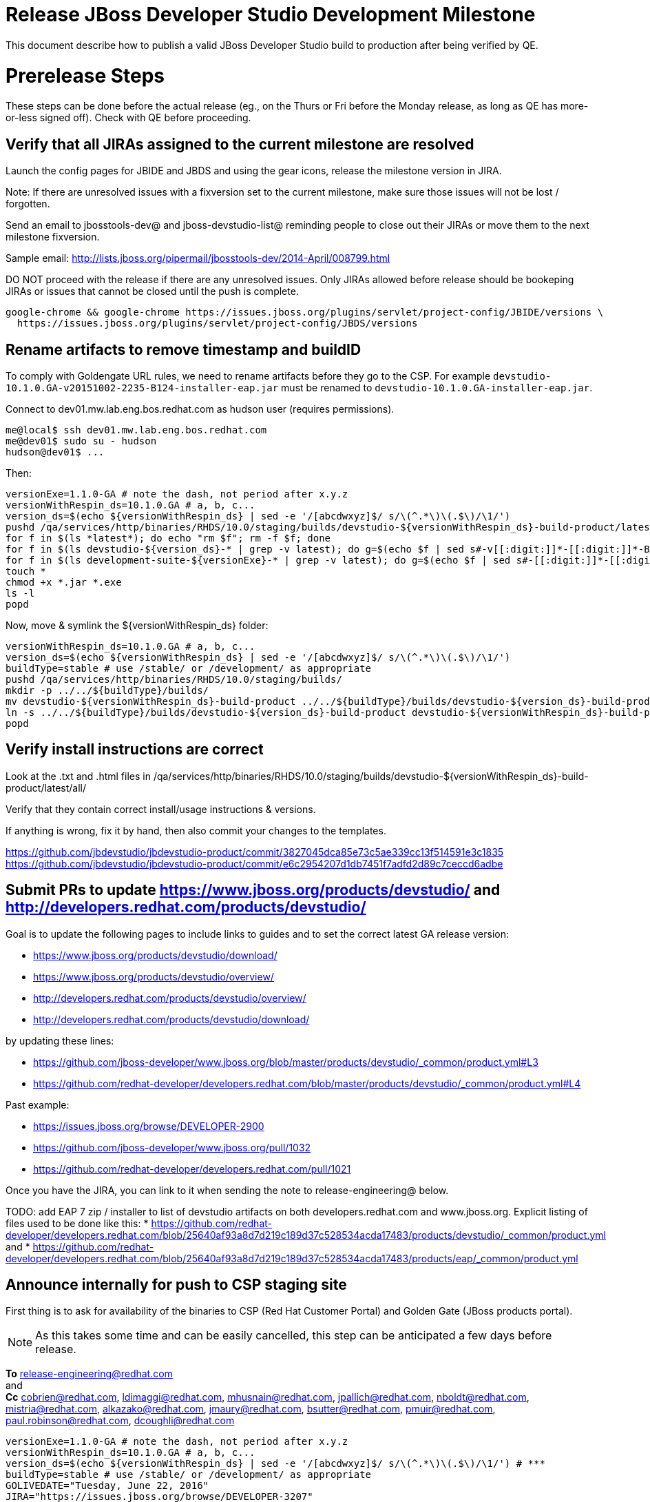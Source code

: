= Release JBoss Developer Studio Development Milestone

This document describe how to publish a valid JBoss Developer Studio build to production after being verified by QE.

= Prerelease Steps

These steps can be done before the actual release (eg., on the Thurs or Fri before the Monday release, as long as QE has more-or-less signed off). Check with QE before proceeding.

== Verify that all JIRAs assigned to the current milestone are resolved

Launch the config pages for JBIDE and JBDS and using the gear icons, release the milestone version in JIRA.

Note: If there are unresolved issues with a fixversion set to the current milestone, make sure those issues will not be lost / forgotten.

Send an email to jbosstools-dev@ and jboss-devstudio-list@  reminding people to close out their JIRAs or move them to the next milestone fixversion.

Sample email: http://lists.jboss.org/pipermail/jbosstools-dev/2014-April/008799.html

DO NOT proceed with the release if there are any unresolved issues. Only JIRAs allowed before release should be bookeping JIRAs or issues that cannot be closed until the push is complete.

[source,bash]
----
google-chrome && google-chrome https://issues.jboss.org/plugins/servlet/project-config/JBIDE/versions \
  https://issues.jboss.org/plugins/servlet/project-config/JBDS/versions

----

== Rename artifacts to remove timestamp and buildID

To comply with Goldengate URL rules, we need to rename artifacts before they go to the CSP. For example
`devstudio-10.1.0.GA-v20151002-2235-B124-installer-eap.jar` must be renamed to `devstudio-10.1.0.GA-installer-eap.jar`.

Connect to dev01.mw.lab.eng.bos.redhat.com as +hudson+ user (requires permissions).

[source,bash]
----
me@local$ ssh dev01.mw.lab.eng.bos.redhat.com
me@dev01$ sudo su - hudson
hudson@dev01$ ...
----

Then:

[source,bash]
----
versionExe=1.1.0-GA # note the dash, not period after x.y.z
versionWithRespin_ds=10.1.0.GA # a, b, c...
version_ds=$(echo ${versionWithRespin_ds} | sed -e '/[abcdwxyz]$/ s/\(^.*\)\(.$\)/\1/')
pushd /qa/services/http/binaries/RHDS/10.0/staging/builds/devstudio-${versionWithRespin_ds}-build-product/latest/all/
for f in $(ls *latest*); do echo "rm $f"; rm -f $f; done
for f in $(ls devstudio-${version_ds}-* | grep -v latest); do g=$(echo $f | sed s#-v[[:digit:]]*-[[:digit:]]*-B[[:digit:]]*##); echo "mv $f $g"; mv $f $g; done
for f in $(ls development-suite-${versionExe}-* | grep -v latest); do g=$(echo $f | sed s#-[[:digit:]]*-[[:digit:]]*##); echo "mv $f $g"; mv $f $g; done
touch *
chmod +x *.jar *.exe
ls -l
popd
----

Now, move & symlink the ${versionWithRespin_ds} folder:

[source,bash]
----
versionWithRespin_ds=10.1.0.GA # a, b, c...
version_ds=$(echo ${versionWithRespin_ds} | sed -e '/[abcdwxyz]$/ s/\(^.*\)\(.$\)/\1/')
buildType=stable # use /stable/ or /development/ as appropriate
pushd /qa/services/http/binaries/RHDS/10.0/staging/builds/
mkdir -p ../../${buildType}/builds/
mv devstudio-${versionWithRespin_ds}-build-product ../../${buildType}/builds/devstudio-${version_ds}-build-product
ln -s ../../${buildType}/builds/devstudio-${version_ds}-build-product devstudio-${versionWithRespin_ds}-build-product
popd

----

== Verify install instructions are correct

Look at the .txt and .html files in /qa/services/http/binaries/RHDS/10.0/staging/builds/devstudio-${versionWithRespin_ds}-build-product/latest/all/

Verify that they contain correct install/usage instructions & versions.

If anything is wrong, fix it by hand, then also commit your changes to the templates.

https://github.com/jbdevstudio/jbdevstudio-product/commit/3827045dca85e73c5ae339cc13f514591e3c1835
https://github.com/jbdevstudio/jbdevstudio-product/commit/e6c2954207d1db7451f7adfd2d89c7ceccd6adbe

== Submit PRs to update https://www.jboss.org/products/devstudio/ and http://developers.redhat.com/products/devstudio/

Goal is to update the following pages to include links to guides and to set the correct latest GA release version:

* https://www.jboss.org/products/devstudio/download/
* https://www.jboss.org/products/devstudio/overview/
* http://developers.redhat.com/products/devstudio/overview/
* http://developers.redhat.com/products/devstudio/download/

by updating these lines:

* https://github.com/jboss-developer/www.jboss.org/blob/master/products/devstudio/_common/product.yml#L3
* https://github.com/redhat-developer/developers.redhat.com/blob/master/products/devstudio/_common/product.yml#L4

Past example:

* https://issues.jboss.org/browse/DEVELOPER-2900
* https://github.com/jboss-developer/www.jboss.org/pull/1032
* https://github.com/redhat-developer/developers.redhat.com/pull/1021

Once you have the JIRA, you can link to it when sending the note to release-engineering@ below.

TODO: add EAP 7 zip / installer to list of devstudio artifacts on both developers.redhat.com and www.jboss.org. Explicit listing of files used to be done like this:
* https://github.com/redhat-developer/developers.redhat.com/blob/25640af93a8d7d219c189d37c528534acda17483/products/devstudio/_common/product.yml and
* https://github.com/redhat-developer/developers.redhat.com/blob/25640af93a8d7d219c189d37c528534acda17483/products/eap/_common/product.yml


== Announce internally for push to CSP staging site

First thing is to ask for availability of the binaries to CSP (Red Hat Customer Portal) and Golden Gate (JBoss products portal).

NOTE: As this takes some time and can be easily cancelled, this step can be anticipated a few days before release.

*To* release-engineering@redhat.com +
and +
*Cc* cobrien@redhat.com, ldimaggi@redhat.com, mhusnain@redhat.com, jpallich@redhat.com, nboldt@redhat.com, mistria@redhat.com, alkazako@redhat.com, jmaury@redhat.com, bsutter@redhat.com, pmuir@redhat.com, paul.robinson@redhat.com, dcoughli@redhat.com +

[source,bash]
----
versionExe=1.1.0-GA # note the dash, not period after x.y.z
versionWithRespin_ds=10.1.0.GA # a, b, c...
version_ds=$(echo ${versionWithRespin_ds} | sed -e '/[abcdwxyz]$/ s/\(^.*\)\(.$\)/\1/') # ***
buildType=stable # use /stable/ or /development/ as appropriate
GOLIVEDATE="Tuesday, June 22, 2016"
JIRA="https://issues.jboss.org/browse/DEVELOPER-3207"

if [[ ${version_ds} != ${versionWithRespin_ds} ]]; then
  versionFriendlyName="${version_ds} (to be renamed from ${versionWithRespin_ds})"
else
  versionFriendlyName="${version_ds}"
fi

TOrecipients="release-engineering@redhat.com"
CCrecipients="cobrien@redhat.com, ldimaggi@redhat.com, mhusnain@redhat.com, nboldt@redhat.com, alkazako@redhat.com, jmaury@redhat.com, paul.robinson@redhat.com, dcoughli@redhat.com, dbhole@redhat.com, lmohanty@redhat.com"
sender="Nick Boldt <nboldt@redhat.com>"
subject="Red Hat JBoss Developer Studio ${versionFriendlyName} & Red Hat Development Suite ${versionExe} available for push to CSP staging server & CDN / Download Manager"

echo "
JBoss Developer Studio ${versionFriendlyName} & Red Hat Development Suite ${versionExe} are available to push to CSP staging server and to the CDN / Download Manager, for subsequent smoke test & review by QE.

We hope to go live by ${GOLIVEDATE}.

Here's a JIRA to update http://developers.redhat.com/products/devstudio/ and https://www.jboss.org/products/devstudio/

${JIRA}

Files to publish are available from here [0]:

[0] http://www.qa.jboss.com/binaries/devstudio/10.0/${buildType}/builds/devstudio-${versionWithRespin_ds}-build-product/latest/all/

There are 4 files for push to CSP:

* devstudio-${version_ds}-installer-standalone.jar
* devstudio-${version_ds}-installer-eap.jar
* devstudio-${version_ds}-updatesite-core.zip
* devstudio-${version_ds}-updatesite-central.zip
* (exclude development-suite-*-installer.exe)
* (exclude *-src.zip

Please include the pre-generated the HTML and text content in the above folder when creating new CSP pages.

There are 5 files for for push to CDN:

* devstudio-${version_ds}-installer-standalone.jar
* devstudio-${version_ds}-installer-eap.jar
* devstudio-${version_ds}-updatesite-core.zip
* devstudio-${version_ds}-updatesite-central.zip
* development-suite-${versionExe}-bundle-installer.exe
* (exclude *-src.zip)

When pushed, please reply so that QE can review the CSP pages & CDN files for push to production.

Note that in addition to the new CSP page, eg., [1] or [2], the CSP landing page [3] should also be updated to point to the latest release.

[1] https://access.redhat.com/jbossnetwork/restricted/listSoftware.html?downloadType=distributions&product=jbossdeveloperstudio&version=${version_ds}
[2] https://access.redhat.com/jbossnetwork/restricted/listSoftware.html?downloadType=distributions&product=jbossdeveloperstudio&version=10.2.0
[3] https://access.redhat.com/downloads/

Only TWO of the artifacts above [4],[5] require sign in from CDN/Download Manager. The rest are No T&C.

[4] devstudio-*-installer-eap.jar (contains EAP)
[5] development-suite-*-installer.jar (contains RHEL)

" > /tmp/mailbody.jbds.txt

# use mail (with sendmail's -f flag), NOT mailx
/bin/mail -s "$subject" "$TOrecipients" -c "$CCrecipients" -- -f"$sender" < /tmp/mailbody.jbds.txt
rm -f /tmp/mailbody.jbds.txt

----

Communicate with Paul Robinson / Daniel Coughlin, Chris O'Brien, etc. to coordinate the release. All the above can happen in parallel / before the updates below.


= Release steps

Once QE has signed off, and bits are staged to CSP, you can proceed w/ the rest of the release.

== Copy from /staging/ into /development/

Here is a job that performs the copy from /staging/ to /development/:

https://jenkins.mw.lab.eng.bos.redhat.com/hudson/job/jbosstools-push-to-dev-stable-02-copy-builds-and-update-sites_4.4.neon/configure

Or, if that fails:

[source,bash]
----
# globals
eclipseReleaseName=neon
devstudioReleaseVersion=10.0
quiet="-q" # "" for loud, or "-q" for quiet log
STAGE=${WORKSPACE}/jbosstools-build-ci/publish/stage.sh

if [[ ! -x ${STAGE} ]]; then
  cd /tmp
  if [[ -f /tmp/stage.sh ]]; then rm -f /tmp/stage.sh; fi
  wget https://raw.githubusercontent.com/jbosstools/jbosstools-build-ci/jbosstools-4.4.x/publish/stage.sh --no-check-certificate
  chmod +x stage.sh
  STAGE=/tmp/stage.sh
fi

norm="\033[0;39m"
green="\033[1;32m"
red="\033[1;31m"

####################################################

versionWithRespin_ds=10.1.0.GA
version_ds=$(echo ${versionWithRespin_ds} | sed -e '/[abcdwxyz]$/ s/\(^.*\)\(.$\)/\1/')

# use filemgmt.jboss.org IP instead of 10.5.105.197 because it's 3x faster!
JBDS="devstudio@10.5.105.197:/www_htdocs/devstudio"
mkdir -p ${HOME}/JBDS-ssh; sshfs $JBDS ${HOME}/JBDS-ssh

# 1. installers, update sites, central/earlyaccess, discovery (5 builds)
quals="development"; if [[ ${version_ds##*GA} == "" ]]; then quals="development stable"; fi # **##
for qual in $quals; do
  for site in product central earlyaccess discovery.central discovery.earlyaccess; do
    time ${STAGE} -sites $site -stream "${versionWithRespin_ds}" -vr ${version_ds} -sd ${devstudioReleaseVersion} \
      -dd static/${devstudioReleaseVersion} -st staging -dt ${qual} \
      -JOB_NAME devstudio-${versionWithRespin_ds}-build-\${site} -DESTINATION ${JBDS} -DEST_URL https://devstudio.redhat.com ${quiet} &
    sleep 5
  done
done

# 2. copy 1 site: devstudio installers & update site [INTERNAL - includes EAP installer]
quals="development"; if [[ ${version_ds##*GA} == "" ]]; then quals="development stable"; fi # **##
for qual in $quals; do
  for site in product; do
    time ${STAGE} -sites $site -stream "${versionWithRespin_ds}" -vr ${version_ds} -sd ${devstudioReleaseVersion} \
      -dd static/${devstudioReleaseVersion} -st staging -dt ${qual} \
      -JOB_NAME devstudio-${versionWithRespin_ds}-build-\${site} \
      -DESTINATION /qa/services/http/binaries/RHDS -DEST_URL http://www.qa.jboss.com/binaries/devstudio ${quiet} &
    sleep 5
  done
done

# copy 6 zips & SHAs
# devstudio-10.1.0.GA-target-platform-central.zip           devstudio-10.1.0.GA-target-platform.zip          devstudio-10.1.0.GA-updatesite-core.zip
# devstudio-10.1.0.GA-target-platform-earlyaccess.zip       devstudio-10.1.0.GA-updatesite-central.zip       devstudio-10.1.0.GA-updatesite-earlyaccess.zip
tmpdir=~/temp-stage/release_ds_${version_ds}_zips # ~
quals="development"; if [[ ${version_ds##*GA} == "" ]]; then quals="development stable"; fi # **##
for site in core; do
  mkdir -p ${tmpdir}/${devstudioReleaseVersion}/development/updates/${site}
  # get zips
  time rsync -aPrz --rsh=ssh --protocol=28 ${JBDS}/${devstudioReleaseVersion}/staging/updates/${site}/devstudio-${versionWithRespin_ds}*.zip* \
    ${tmpdir}/${devstudioReleaseVersion}/development/updates/${site}/
  for qual in $quals; do
    echo "mkdir ${site}" | sftp ${JBDS}/${devstudioReleaseVersion}/${qual}/updates/
    # rename from staging/*/versionWithRespin_ds/ to ${qual}/*/version/
    for zip in ${tmpdir}/${devstudioReleaseVersion}/development/updates/${site}/devstudio-${versionWithRespin_ds}*.zip*; do
      zipNew=${zip/${versionWithRespin_ds}/${version_ds}}
      zipNew=${zipNew##*/}; # **##
      {
        destprefix=https://devstudio.redhat.com/static/${devstudioReleaseVersion}/${qual}/updates/${site}/ && \
        time rsync -aPrz --rsh=ssh --protocol=28 ${zip} ${JBDS}/static/${devstudioReleaseVersion}/${qual}/updates/${site}/${zipNew} && \
        echo -e "
[INFO] [zips] ${green}${destprefix}/${norm}
[INFO] [zips] ${green}${destprefix}/${zipNew}/${norm}
[INFO] [zips] ${green}DONE${norm}: copy ${qual} devstudio zips & SHAs" &
      }
    done
  done
done
rm -fr $tmpdir

####################################################

# wait until all background tasks (jbt: 8, ds: 11) are done
wait

----

When the job is done, verify everything has been published:

https://jenkins.mw.lab.eng.bos.redhat.com/hudson/job/jbosstools-push-to-dev-stable-03-verify-builds-update-sites_4.4.neon/build

== Update https://devstudio.redhat.com/10.0/development/updates/

To update the content in https://devstudio.redhat.com/10.0/development/updates/ ...

[source,bash]
----

cd ~/truu # ~
pushd jbdevstudio-website/content/10.0/
git fetch origin master
git checkout FETCH_HEAD

# mount an sshfs drive for $JBDS
JBDS=devstudio@10.5.105.197:/www_htdocs/devstudio
sshfs $JBDS $HOME/JBDS-ssh

versionWithRespin_ds=10.2.0.GA # a, b, c...
version_ds=$(echo ${versionWithRespin_ds} | sed -e '/[abcdwxyz]$/ s/\(^.*\)\(.$\)/\1/') # **
quals="development"; if [[ ${version##*GA} == "" ]]; then quals="development stable"; fi # **##
echo "
- integration-stack/*
- */OLD/
- */binary/
+ core/${versionWithRespin_ds}/
+ core/composite*.xml
- core/*
+ central/${versionWithRespin_ds}/
+ central/composite*.xml
- central/*
+ earlyaccess/${versionWithRespin_ds}/
+ earlyaccess/composite*.xml
- earlyaccess/*
+ discovery.central/${versionWithRespin_ds}/
+ discovery.central/composite*.xml
- discovery.central/*
+ discovery.earlyaccess/${versionWithRespin_ds}/
+ discovery.earlyaccess/${versionWithRespin_ds}/plugins/
+ discovery.earlyaccess/${versionWithRespin_ds}/plugins/*.jar
+ discovery.earlyaccess/composite*.xml
- discovery.earlyaccess/*
- site.css
- *.gz
- *.jar
- *.zip
" > /tmp/filter-devstudio
scpr $JBDS/10.0/staging/updates/* staging/updates/ --include-from=/tmp/filter-devstudio

for qual in $quals; do
  echo ":: $qual"
  scpr staging/updates/* ${qual}/updates/ --include-from=/tmp/filter-devstudio -q

  pushd ${qual}/updates/
  if [[ ${versionWithRespin_ds} != ${version_ds} ]]; then
    # rename the staging folders to their final names (CR1c -> Final)
    for d in core central earlyaccess discovery.central discovery.earlyaccess; do
      rm -fr ${d}/${version_ds}
      mv ${d}/${versionWithRespin_ds} ${d}/${version_ds}
    done
  fi

  # fix composite sites to use the correct paths (not /staging, but /static)
  now=`date +%s000`
  for c in index.html compositeContent.xml compositeArtifacts.xml */compositeContent.xml */compositeArtifacts.xml */${version_ds}/compositeContent.xml */${version_ds}/compositeArtifacts.xml; do
    if [[ $c == ${c/integration-stack/} ]]; then
      echo "$c ..."
      sed -i -e "s#<property name='p2.timestamp' value='[0-9]\+'/>#<property name='p2.timestamp' value='${now}'/>#" $c
      sed -i -e "s#10.0/staging/updates/#static/10.0/${qual}/updates/#" $c
      sed -i -e "s#${versionWithRespin_ds}#${version_ds}#" $c
    fi
  done
  popd
done
rm -f /tmp/filter-devstudio

# copy versioned composite site into parent folder
for qual in $quals; do
  echo ":: $qual"
  pushd ${qual}/updates/ >/dev/null
    for d in core central earlyaccess discovery.central discovery.earlyaccess; do
      if [[ -f ${d}/${version_ds}/compositeContent.xml ]]; then
        scpr ${d}/${version_ds}/composite*.xml ${d}/
      fi
      ga -f ${d}/${version_ds}/* ${d}/*.*ml
    done
  popd >/dev/null
done

# push updated files to server
for qual in $quals; do
  pushd ${qual}/updates/ >/dev/null
    JBDS=devstudio@10.5.105.197:/www_htdocs/devstudio
    scpr *.*ml ${JBDS}/10.0/${qual}/updates/
    for d in discovery.central discovery.earlyaccess; do
      echo ${d}/
      scpr ${d}/*.*ml ${JBDS}/10.0/${qual}/updates/${d}/
      scpr ${d}/*.*ml ${JBDS}/static/10.0/${qual}/updates/${d}/
    done
    for d in discovery.central discovery.earlyaccess; do
      echo ${d}/
      scpr ${d}/${version_ds}/* ${JBDS}/10.0/${qual}/updates/${d}/${version_ds}/
      scpr ${d}/${version_ds}/* ${JBDS}/static/10.0/${qual}/updates/${d}/${version_ds}/
    done
  popd >/dev/null
done

# commit the change and push to master
for qual in $quals; do git add ${qual}/updates; done
git commit -m "release JBT ${versionWithRespin_ds} to public" .
git push origin HEAD:master

popd

# verify site contents are shown
quals="development"; if [[ ${version##*GA} == "" ]]; then quals="development stable"; fi # **##
for qual in $quals; do
  google-chrome && google-chrome \
  https://devstudio.redhat.com/10.0/${qual}/updates \
  https://devstudio.redhat.com/10.0/${qual}/updates/compositeContent.xml \
  https://devstudio.redhat.com/10.0/${qual}/updates/discovery.earlyaccess/ \
  https://devstudio.redhat.com/10.0/${qual}/updates/discovery.earlyaccess/compositeContent.xml \
  https://devstudio.redhat.com/10.0/${qual}/updates/earlyaccess/ \

done

----

Open p2-browser and verify these sites load correctly:

https://devstudio.redhat.com/10.0/development/updates/
https://devstudio.redhat.com/10.0/development/updates/discovery.earlyaccess/
https://devstudio.redhat.com/10.0/development/updates/discovery.earlyaccess/10.1.0.GA/

https://devstudio.redhat.com/10.0/stable/updates/
https://devstudio.redhat.com/10.0/stable/updates/discovery.earlyaccess/
https://devstudio.redhat.com/10.0/stable/updates/discovery.earlyaccess/10.1.0.GA/

----

Ensure content exists (this is already done automatically above, but that's before making the above updates).

[source,bash]
----
version_ds=10.2.0.GA
# review changes
quals="development"; if [[ ${version##*GA} == "" ]]; then quals="development stable"; fi # **##
for qual in $quals; do
  google-chrome && google-chrome \
  https://devstudio.redhat.com/10.0/${qual}/updates/discovery.earlyaccess/${version_ds}/devstudio-directory.xml \
  https://devstudio.redhat.com/10.0/${qual}/updates/discovery.earlyaccess/${version_ds}/devstudio-earlyaccess.properties \
  https://devstudio.redhat.com/10.0/${qual}/updates/discovery.earlyaccess/${version_ds}/plugins/ \

done

----

== Update Target Platforms

If this new release includes a new Target Platform, you need to release the latest target platform. If not, there's nothing to do here.

[source,bash]
----

cd ~/truu # or where you have jbdevstudio-website checked out ~

TARGET_PLATFORM_VERSION_MAX=4.60.1.Final
now=`date +%s000`
JBDS=devstudio@10.5.105.197:/www_htdocs/devstudio

# for Final TPs only!
pushd jbdevstudio-website/content/targetplatforms/
  git fetch origin master
  git checkout FETCH_HEAD

  for f in jbdevstudio; do
    tppath=${f}target/${TARGET_PLATFORM_VERSION_MAX}
    # move actual TP to /static/ folder
    echo "rename targetplatforms/${tppath} static/targetplatforms/${tppath}" | sftp ${JBDS}/
    # get contents from remote
    rsync -Pzrlt --rsh=ssh --protocol=28 $JBDS/static/targetplatforms/${tppath}/composite*.xml ${tppath}/
    # change pointer to include /static/
    for d in ${tppath}/composite*.xml; do
      sed -i -e "s#[\'\"]REPO/[\'\"]#'https://devstudio.redhat.com/static/targetplatforms/${tppath}/REPO/'#g" $d ##
    done
    echo "version = 1
metadata.repository.factory.order = compositeContent.xml,\!
artifact.repository.factory.order = compositeArtifacts.xml,\!" > ${tppath}/p2.index
    rsync -Przlt ${tppath}/composite*.xml ${tppath}/p2.index ${tppath}/REPO/
    # create composite pointer
    rsync -Pzrlt --rsh=ssh --protocol=28 ${tppath}/* $JBDS/targetplatforms/${tppath}/
  done
  # commit changes to github
  git add ${f}target
  git commit -m "move target platforms into /static/ and update composite pointers to latest => ${TARGET_PLATFORM_VERSION_MAX}" .
  git push origin HEAD:master
popd

# for Final TPs only!
google-chrome && google-chrome \
https://devstudio.redhat.com/static/targetplatforms/${tppath}/REPO/
https://devstudio.redhat.com/static/targetplatforms/${tppath}/compositeContent.xml \

# verify files are correct
google-chrome && google-chrome \
https://devstudio.redhat.com/targetplatforms/${tppath}/REPO/compositeContent.xml \
https://devstudio.redhat.com/targetplatforms/${tppath}/REPO/p2.index \
https://devstudio.redhat.com/targetplatforms/${tppath}/compositeContent.xml \
https://devstudio.redhat.com/targetplatforms/${tppath}/p2.index

----


== Release the latest milestone to ide-config.properties

See JBT_Release.adoc


== Update Marketplace entry

WARNING: Only applies to Beta and better versions.

=== If node doesn't exist yet

For the first Beta, create a new node on Marketplace, using single feature, com.jboss.devstudio.core.feature

=== If node already exists

Access it via +http://marketplace.eclipse.org/content/red-hat-jboss-developer-studio/edit+ and update the following things:

* Title to match new version
* Description to match new version & dependencies
* Notes / warnings (if applicable, eg., JDK issues)

=== Validate Marketplace install

1. Get a compatible Eclipse
2. Install from Marketplace
3. Install everything from Central + Earlyaccess
4. Test a project example


== Release JIRA

See JBT_Release.adoc


== Submit PR to update tools.jboss.org

Provide a PR to add the latest JBDS milestones to this listing:

https://github.com/jbosstools/jbosstools-website/blob/master/_config/products.yml_

Examples:

* https://github.com/jbosstools/jbosstools-website/pull/622 (JBT 4.4.1 / JBDS 10.1)
* https://github.com/jbosstools/jbosstools-website/pull/651 (JBT 4.4.2.AM3)

=== SHA256 values

To get the SHA256 values for easy pasting into the product.yml file, first connect to dev01.mw.lab.eng.bos.redhat.com as +hudson+ user (requires permissions).

[source,bash]
----
me@local$ ssh dev01.mw.lab.eng.bos.redhat.com
me@dev01$ sudo su - hudson
hudson@dev01$ ...
----

Then run this:

[source,bash]
----
versionWithRespin_ds=10.2.0.GA # a, b, c...
version_ds=$(echo ${versionWithRespin_ds} | sed -e '/[abcdwxyz]$/ s/\(^.*\)\(.$\)/\1/') # **

cd ~/RHDS/10.0/staging/builds/devstudio-${versionWithRespin_ds}-build-product/latest/all/ # ~
for f in *.jar *.zip; do
  size=$(du -h $f); size=${size%*M*};
  sha=$(cat ${f}.sha256); sh=${sha:0:2};
  echo "            url: http://www.jboss.org/download-manager/content/origin/files/sha256/${sh}/${sha}/${f}" >> /tmp/yml.txt
  echo "            file_size: ${size}MB" >> /tmp/yml.txt
done
cd /tmp
f=devstudio-${version_ds}-target-platform.zip
size=$(wget https://devstudio.redhat.com/10.0/development/updates/core/ --no-check-certificate -q -O - | egrep devstudio-${version_ds}-target-platform.zip | egrep -v sha256 | sed "s#.\+>\([0-9]\+M\)</td.\+#\1#")
# sha=$(wget https://devstudio.redhat.com/10.0/development/updates/core/${f}.sha256 --no-check-certificate -q -O -); sh=${sha:0:2}
echo "            url: https://devstudio.redhat.com/10.0/development/updates/core/${f}" >> /tmp/yml.txt
echo "            file_size: ${size}B" >> /tmp/yml.txt
done
cat /tmp/yml.txt; rm -f /tmp/yml.txt

----

Then, back on your own machine...

[source,bash]
----
version_jbt=4.4.2.AM3
version_ds=10.2.0.AM3

cd ~/tru # where you have jbosstools-website checked out

pushd jbosstools-website/
  t=release-${version_jbt}
  gw1m
  st _config/products.yml

  # make changes, using the generated content above, then...

  if [[ ${version_jbt} == *"Final" ]]; then
    git commit -m "add ${version_jbt} and ${version_ds} to tools.jboss.org" .
  else
    git commit -m "add ${version_jbt} to tools.jboss.org" .
  fi
  gw2
popd


----

Commit changes and submit PR, eg., https://github.com/jbosstools/jbosstools-website/pull/651


== Tag Git

Once cloned to disk, this script will create the tags if run from the location with your git clones. If tags exist, no new tag will be created.

[source,bash]
----

# if not already cloned, the do this:
git clone https://github.com/jbdevstudio/jbdevstudio-product
git clone https://github.com/jbdevstudio/jbdevstudio-ci
git clone https://github.com/jbdevstudio/jbdevstudio-website
git clone https://github.com/jbdevstudio/jbdevstudio-artwork
git clone https://github.com/jbdevstudio/jbdevstudio-devdoc

jbt_branch=master # or jbosstools-4.4.2.x
version_ds=10.2.0.AM3
cd ~/truu # ~
for d in product ci website artwork devdoc; do
  echo "====================================================================="
  echo "Tagging jbdevstudio-${d} from branch ${jbt_branch} as tag ${version_ds}..."
  pushd jbdevstudio-${d}
  git fetch origin ${jbt_branch}
  git tag jbdevstudio-${version_ds} FETCH_HEAD
  git push origin jbdevstudio-${version_ds}
  echo ">>> https://github.com/jbdevstudio/jbdevstudio-${d}/tree/jbdevstudio-${version_ds}"
  popd >/dev/null
  echo "====================================================================="
  echo ""
done

----

== Smoke test the release

Before notifying team of release, must check for obvious problems. Any failure there should be fixed with highest priority. In general, it could be wrong URLs in a composite site.

=== Validate update site install (BYOE)

1. Get a recent Eclipse (compatible with the target version of JBT)
2. Install BYOE category from https://devstudio.redhat.com/10.0/development/updates/ and/or https://devstudio.redhat.com/10.0/stable/updates/
3. Restart. Open Central Software/Updates tab, enable Early Access select and install all connectors; restart
4. Check log, start an example project, check log again

=== Validate installer install

1. Download JBDS installer from https://devstudio.redhat.com/10.0/development/builds/ or https://devstudio.redhat.com/10.0/stable/builds/
2. Install via UI or headlessly with
    java -jar devstudio-*.jar -console -options /dev/null
3. Open Central Software/Updates tab, enable Early Access select and install all connectors; restart
4. Check log, start an example project, check log again

[source,bash]
----

version_ds=10.2.0.GA
qual="development"; if [[ ${version##*GA} == "" ]]; then qual="stable"; fi # **##
cd ~/tmp # ~
wget https://devstudio.redhat.com/static/10.0/${qual}/builds/devstudio-${version_ds}-build-product/latest/all/
installerJar=$(cat index.html | grep -v latest | grep installer-standalone.jar\" | sed "s#.\+href=\"\([^\"]\+\)\">.\+#\1#")
echo "Installer jar: ${installerJar}"
rm -f index.html
wget https://devstudio.redhat.com/static/10.0/${qual}/builds/devstudio-${version_ds}-build-product/latest/all/${installerJar}

java -jar ~/tmp/${installerJar} # ~

----


== Notify Team Lead(s)

Notifify Alexy & Jeff that the website is ready to be updated with a new blog post.

https://jenkins.mw.lab.eng.bos.redhat.com/hudson/view/DevStudio/view/DevStudio_Master/job/jbosstools-push-to-dev-stable-07-notification-emails_4.4.neon/configure


== Commit updates to release guide (including this document):

[source,bash]
----

version_jbt=4.4.2.Final
version_ds=10.2.0.GA
cd ~/truu # ~
cd jbdevstudio-devdoc/release_guide/
git commit -m "update release guide for ${version_jbt} and ${version_ds}" .
git push origin HEAD:master

----

